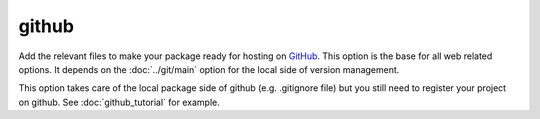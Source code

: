 github
======

Add the relevant files to make your package ready for hosting on GitHub_. This
option is the base for all web related options. It depends on the :doc:`../git/main`
option for the local side of version management.

This option takes care of the local package side of github (e.g. .gitignore file)
but you still need to register your project on github. See :doc:`github_tutorial`
for example.

.. _GitHub: https://github.com/
